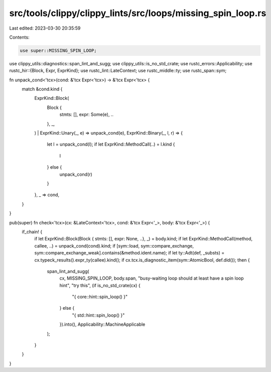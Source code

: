 src/tools/clippy/clippy_lints/src/loops/missing_spin_loop.rs
============================================================

Last edited: 2023-03-30 20:35:59

Contents:

.. code-block:: rs

    use super::MISSING_SPIN_LOOP;
use clippy_utils::diagnostics::span_lint_and_sugg;
use clippy_utils::is_no_std_crate;
use rustc_errors::Applicability;
use rustc_hir::{Block, Expr, ExprKind};
use rustc_lint::LateContext;
use rustc_middle::ty;
use rustc_span::sym;

fn unpack_cond<'tcx>(cond: &'tcx Expr<'tcx>) -> &'tcx Expr<'tcx> {
    match &cond.kind {
        ExprKind::Block(
            Block {
                stmts: [],
                expr: Some(e),
                ..
            },
            _,
        )
        | ExprKind::Unary(_, e) => unpack_cond(e),
        ExprKind::Binary(_, l, r) => {
            let l = unpack_cond(l);
            if let ExprKind::MethodCall(..) = l.kind {
                l
            } else {
                unpack_cond(r)
            }
        },
        _ => cond,
    }
}

pub(super) fn check<'tcx>(cx: &LateContext<'tcx>, cond: &'tcx Expr<'_>, body: &'tcx Expr<'_>) {
    if_chain! {
        if let ExprKind::Block(Block { stmts: [], expr: None, ..}, _) = body.kind;
        if let ExprKind::MethodCall(method, callee, ..) = unpack_cond(cond).kind;
        if [sym::load, sym::compare_exchange, sym::compare_exchange_weak].contains(&method.ident.name);
        if let ty::Adt(def, _substs) = cx.typeck_results().expr_ty(callee).kind();
        if cx.tcx.is_diagnostic_item(sym::AtomicBool, def.did());
        then {
            span_lint_and_sugg(
                cx,
                MISSING_SPIN_LOOP,
                body.span,
                "busy-waiting loop should at least have a spin loop hint",
                "try this",
                (if is_no_std_crate(cx) {
                    "{ core::hint::spin_loop() }"
                } else {
                    "{ std::hint::spin_loop() }"
                }).into(),
                Applicability::MachineApplicable
            );
        }
    }
}


